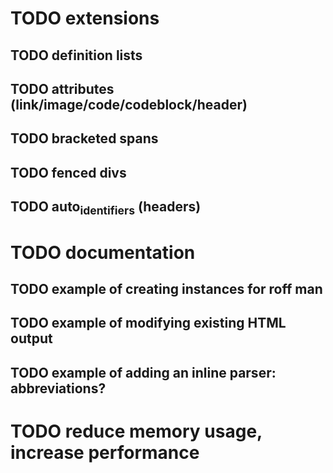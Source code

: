 * TODO extensions
** TODO definition lists
** TODO attributes (link/image/code/codeblock/header)
** TODO bracketed spans
** TODO fenced divs
** TODO auto_identifiers (headers)
* TODO documentation
** TODO example of creating instances for roff man
** TODO example of modifying existing HTML output
** TODO example of adding an inline parser: abbreviations?
* TODO reduce memory usage, increase performance

